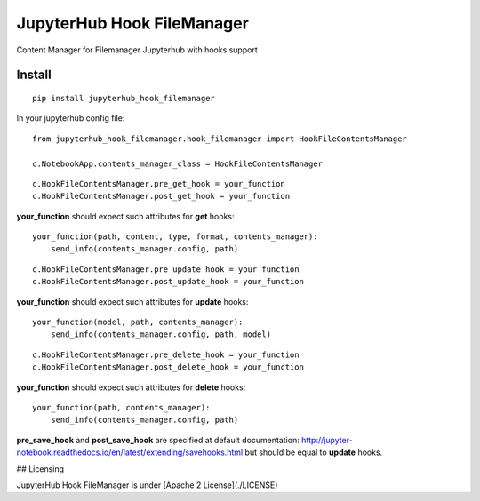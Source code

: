 JupyterHub Hook FileManager
****************************

Content Manager for Filemanager Jupyterhub with hooks support

Install
=======

::

    pip install jupyterhub_hook_filemanager


In your jupyterhub config file:

::

    from jupyterhub_hook_filemanager.hook_filemanager import HookFileContentsManager

    c.NotebookApp.contents_manager_class = HookFileContentsManager

::

    c.HookFileContentsManager.pre_get_hook = your_function
    c.HookFileContentsManager.post_get_hook = your_function

**your_function** should expect such attributes for **get** hooks:


::

    your_function(path, content, type, format, contents_manager):
        send_info(contents_manager.config, path)


::

    c.HookFileContentsManager.pre_update_hook = your_function
    c.HookFileContentsManager.post_update_hook = your_function


**your_function** should expect such attributes for **update** hooks:


::

    your_function(model, path, contents_manager):
        send_info(contents_manager.config, path, model)


::

    c.HookFileContentsManager.pre_delete_hook = your_function
    c.HookFileContentsManager.post_delete_hook = your_function

**your_function** should expect such attributes for **delete** hooks:


::

    your_function(path, contents_manager):
        send_info(contents_manager.config, path)


**pre_save_hook** and **post_save_hook** are specified at default documentation: http://jupyter-notebook.readthedocs.io/en/latest/extending/savehooks.html but should be equal to **update** hooks.


## Licensing

JupyterHub Hook FileManager is under [Apache 2 License](./LICENSE)
